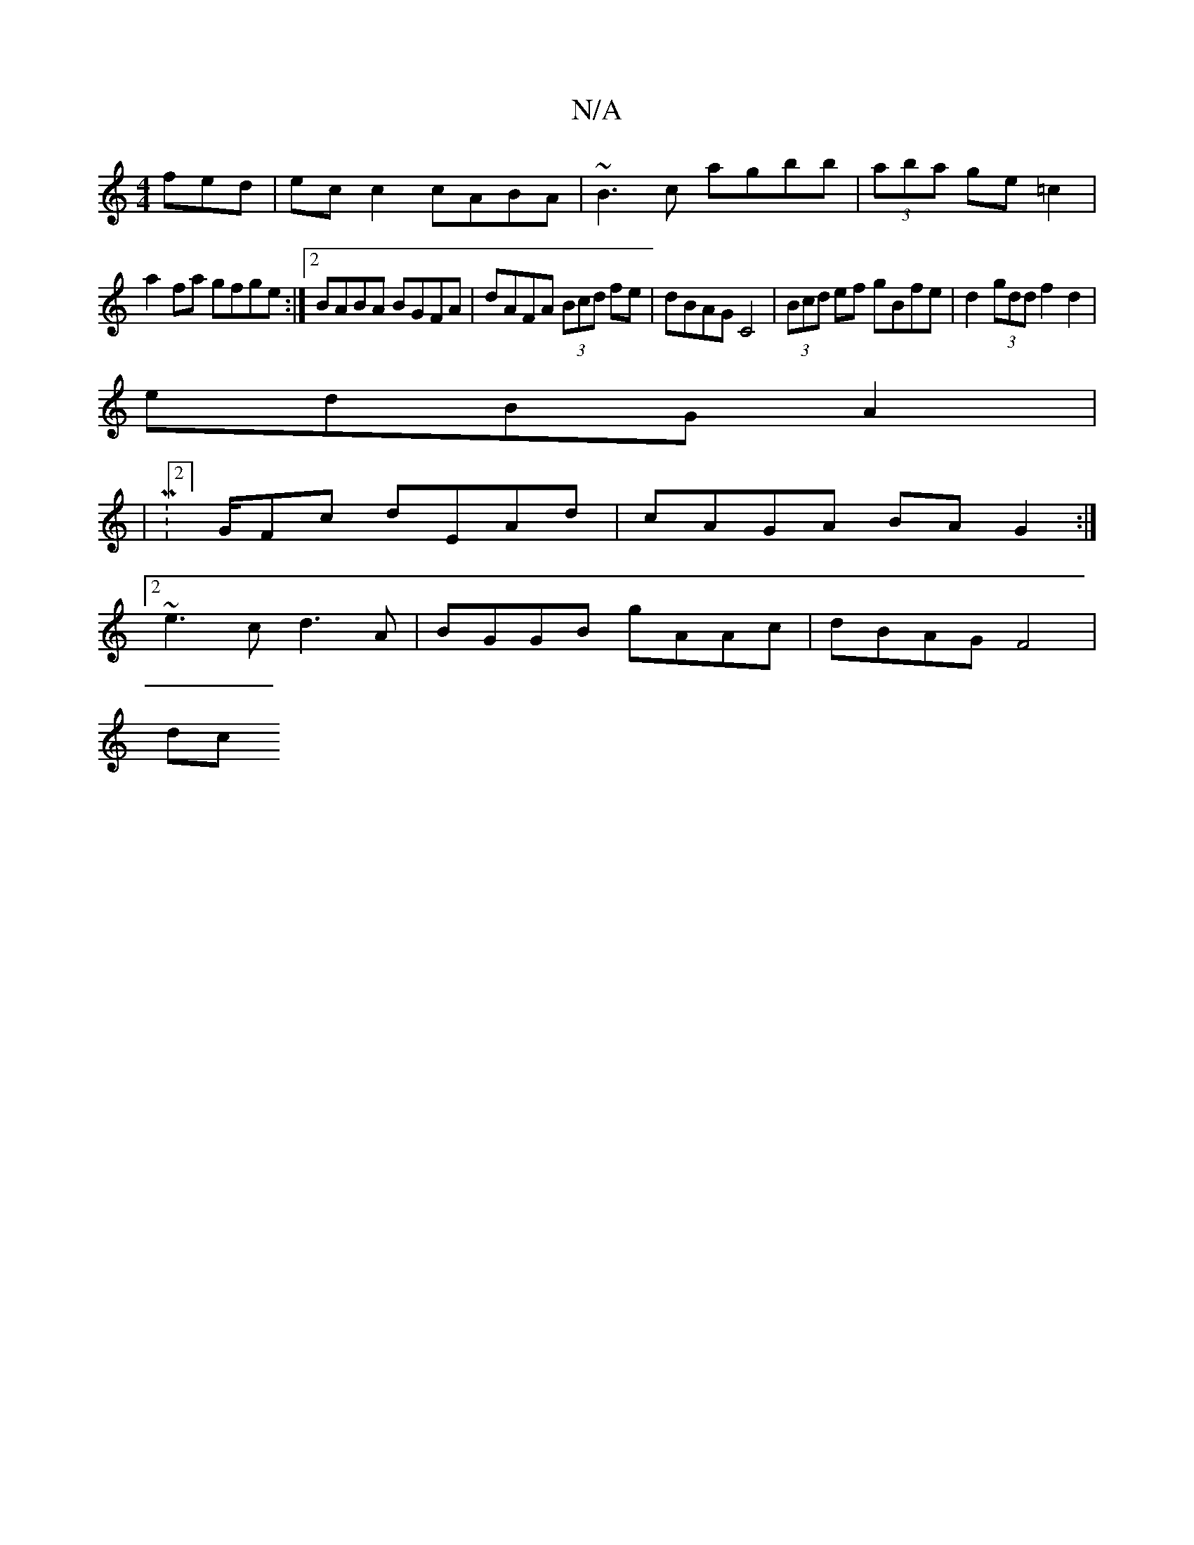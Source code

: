 X:1
T:N/A
M:4/4
R:N/A
K:Cmajor
fed |ecc2 cABA|~B3c agbb|(3aba ge =c2 |
a2 fa gfge:|2 BABA BGFA|dAFA (3Bcd fe | dBAG C4 | (3Bcd ef gBfe|d2 (3gdd f2 d2|
edBG A2|: 
|M:2/4] G/Fc dEAd | cAGA BA G2 :|2
~e3c d3A | BGGB gAAc | dBAG F4|
dc